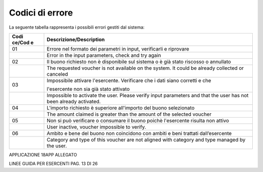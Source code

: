Codici di errore
================

La seguente tabella rappresenta i possibili errori gestiti dal sistema:

+--------+-------------------------------------------------------------+
| **Codi | **Descrizione/Description**                                 |
| ce/Cod |                                                             |
| e**    |                                                             |
+========+=============================================================+
| 01     | Errore nel formato dei parametri in input, verificarli e    |
|        | riprovare                                                   |
+--------+-------------------------------------------------------------+
|        | Error in the input parameters, check and try again          |
+--------+-------------------------------------------------------------+
| 02     | Il buono richiesto non è disponibile sul sistema o è già    |
|        | stato riscosso o annullato                                  |
+--------+-------------------------------------------------------------+
|        | The requested voucher is not available on the system. It    |
|        | could be already collected or canceled                      |
+--------+-------------------------------------------------------------+
| 03     | Impossibile attivare l'esercente. Verificare che i dati     |
|        | siano corretti e che                                        |
|        |                                                             |
|        | l'esercente non sia già stato attivato                      |
+--------+-------------------------------------------------------------+
|        | Impossible to activate the user. Please verify input        |
|        | parameters and that the user has not been already           |
|        | activated.                                                  |
+--------+-------------------------------------------------------------+
| 04     | L'importo richiesto è superiore all'importo del buono       |
|        | selezionato                                                 |
+--------+-------------------------------------------------------------+
|        | The amount claimed is greater than the amount of the        |
|        | selected voucher                                            |
+--------+-------------------------------------------------------------+
| 05     | Non si può verificare o consumare il buono poichè           |
|        | l'esercente risulta non attivo                              |
+--------+-------------------------------------------------------------+
|        | User inactive, voucher impossible to verify.                |
+--------+-------------------------------------------------------------+
| 06     | Ambito e bene del buono non coincidono con ambiti e beni    |
|        | trattati dall’esercente                                     |
+--------+-------------------------------------------------------------+
|        | Category and type of this voucher are not aligned with      |
|        | category and type managed by the user.                      |
+--------+-------------------------------------------------------------+

|image1|

APPLICAZIONE 18APP ALLEGATO

LINEE GUIDA PER ESERCENTI PAG. 13 DI 26

.. |image1| image:: media/media/image2.jpeg
